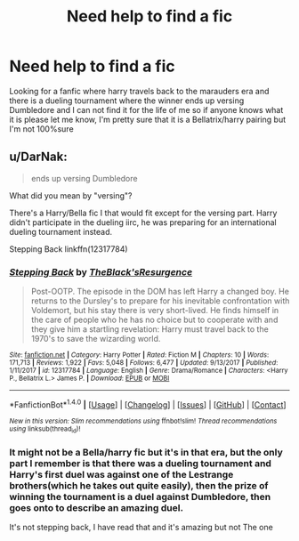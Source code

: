 #+TITLE: Need help to find a fic

* Need help to find a fic
:PROPERTIES:
:Author: Logichoodie12345
:Score: 7
:DateUnix: 1515714966.0
:DateShort: 2018-Jan-12
:END:
Looking for a fanfic where harry travels back to the marauders era and there is a dueling tournament where the winner ends up versing Dumbledore and I can not find it for the life of me so if anyone knows what it is please let me know, I'm pretty sure that it is a Bellatrix/harry pairing but I'm not 100%sure


** u/DarNak:
#+begin_quote
  ends up versing Dumbledore
#+end_quote

What did you mean by "versing"?

There's a Harry/Bella fic I that would fit except for the versing part. Harry didn't participate in the dueling iirc, he was preparing for an international dueling tournament instead.

Stepping Back linkffn(12317784)
:PROPERTIES:
:Author: DarNak
:Score: 1
:DateUnix: 1515731425.0
:DateShort: 2018-Jan-12
:END:

*** [[http://www.fanfiction.net/s/12317784/1/][*/Stepping Back/*]] by [[https://www.fanfiction.net/u/8024050/TheBlack-sResurgence][/TheBlack'sResurgence/]]

#+begin_quote
  Post-OOTP. The episode in the DOM has left Harry a changed boy. He returns to the Dursley's to prepare for his inevitable confrontation with Voldemort, but his stay there is very short-lived. He finds himself in the care of people who he has no choice but to cooperate with and they give him a startling revelation: Harry must travel back to the 1970's to save the wizarding world.
#+end_quote

^{/Site/: [[http://www.fanfiction.net/][fanfiction.net]] *|* /Category/: Harry Potter *|* /Rated/: Fiction M *|* /Chapters/: 10 *|* /Words/: 171,713 *|* /Reviews/: 1,922 *|* /Favs/: 5,048 *|* /Follows/: 6,477 *|* /Updated/: 9/13/2017 *|* /Published/: 1/11/2017 *|* /id/: 12317784 *|* /Language/: English *|* /Genre/: Drama/Romance *|* /Characters/: <Harry P., Bellatrix L.> James P. *|* /Download/: [[http://www.ff2ebook.com/old/ffn-bot/index.php?id=12317784&source=ff&filetype=epub][EPUB]] or [[http://www.ff2ebook.com/old/ffn-bot/index.php?id=12317784&source=ff&filetype=mobi][MOBI]]}

--------------

*FanfictionBot*^{1.4.0} *|* [[[https://github.com/tusing/reddit-ffn-bot/wiki/Usage][Usage]]] | [[[https://github.com/tusing/reddit-ffn-bot/wiki/Changelog][Changelog]]] | [[[https://github.com/tusing/reddit-ffn-bot/issues/][Issues]]] | [[[https://github.com/tusing/reddit-ffn-bot/][GitHub]]] | [[[https://www.reddit.com/message/compose?to=tusing][Contact]]]

^{/New in this version: Slim recommendations using/ ffnbot!slim! /Thread recommendations using/ linksub(thread_id)!}
:PROPERTIES:
:Author: FanfictionBot
:Score: 1
:DateUnix: 1515731458.0
:DateShort: 2018-Jan-12
:END:


*** It might not be a Bella/harry fic but it's in that era, but the only part I remember is that there was a dueling tournament and Harry's first duel was against one of the Lestrange brothers(which he takes out quite easily), then the prize of winning the tournament is a duel against Dumbledore, then goes onto to describe an amazing duel.

It's not stepping back, I have read that and it's amazing but not The one
:PROPERTIES:
:Author: Logichoodie12345
:Score: 1
:DateUnix: 1515767478.0
:DateShort: 2018-Jan-12
:END:
